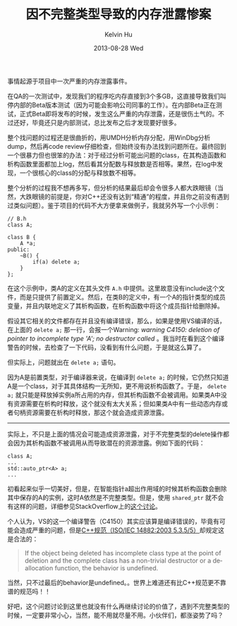 #+TITLE:       因不完整类型导致的内存泄露惨案
#+AUTHOR:      Kelvin Hu
#+EMAIL:       ini.kelvin@gmail.com
#+DATE:        2013-08-28 Wed
#+URI:         /blog/%y/%m/%d/memory-leak-of-incomplete-type/
#+KEYWORDS:    C++, memory leak, incomplete type, forward declaration, inline destructor, VC++ warning C4150
#+TAGS:        :C++:
#+LANGUAGE:    en
#+OPTIONS:     H:3 num:nil toc:nil \n:nil ::t |:t ^:nil -:nil f:t *:t <:t
#+DESCRIPTION: memory leak introduced by incomplete type, which is led by forward declaration and inline destructor


事情起源于项目中一次严重的内存泄露事件。

在QA的一次测试中，发现我们的程序吃内存直接到3个多GB，这直接导致我们叫停内部的Beta版本测试（因为可能会影响公司同事的工作）。在内部Beta正在测试，正式Beta即将发布的时候，发生这么严重的内存泄露，还是很伤土气的。不过还好，毕竟还只是内部测试，总比发布之后才发现要好很多。

整个找问题的过程还是很曲折的，用UMDH分析内存分配，用WinDbg分析dump，然后再code review仔细检查，但始终没有办法找到问题所在。最终回到一个很暴力但也很笨的办法：对于经过分析可能出问题的class，在其构造函数和析构函数里面都加上log，然后看其分配数与释放数是否相等。果然，在log中发现，一个很核心的class的分配与释放数不相等。

整个分析的过程我不想再多写，但分析的结果最后却会令很多人都大跌眼镜（当然，大跌眼镜的前提是，你对C++还没有达到“精通”的程度，并且你之前没有遇到过类似问题）。鉴于项目的代码不大方便拿来做例子，我就另外写一个小示例：

#+BEGIN_SRC c++
// B.h
class A;

class B {
    A *a;
public:
    ~B() {
        if(a) delete a;
    }
};
#+END_SRC

在这个示例中，类A的定义在其头文件 =A.h= 中提供。这里故意没有include这个文件，而是只提供了前置定义。然后，在类B的定义中，有一个A的指针类型的成员变量，并且内联地定义了其析构函数，在析构函数中将这个成员指针给删除掉。

假设其它相关的文件都存在并且没有编译错误，那么，如果是使用VS编译的话，在上面的 =delete a;= 那一行，会报一个Warning: /warning C4150: deletion of pointer to incomplete type 'A'; no destructor called/ 。我当时在看到这个编译警告的时候，去检查了一下代码，没看到有什么问题，于是就这么算了。

但实际上，问题就出在 =delete a;= 语句。

因为A是前置类型，对于编译器来说，在编译到 =delete a;= 的时候，它仍然只知道A是一个class，对于其具体结构一无所知，更不用说析构函数了。于是， =delete a;= 就只能是释放掉实例a所占用的内存，但其析构函数不会被调用。如果类A中没有资源需要在析构时释放，这个就没有太大关系；但如果类A中有一些动态内存或者句柄资源需要在析构时释放，那这个就会造成资源泄露。

--------------------------------------------------------------------------------

实际上，不只是上面的情况会可能造成资源泄露，对于不完整类型的delete操作都会因为其析构函数不被调用从而导致潜在的资源泄露。例如下面的代码：

#+BEGIN_SRC C++
class A;
...
std::auto_ptr<A> a;
...
#+END_SRC

初看起来似乎一切美好，但是，在智能指针a超出作用域的时候其析构函数会删除其中保存的A的实例，这时A依然是不完整类型。但是，使用 =shared_ptr= 就不会有这样的问题，详细参见StackOverflow上的[[http://stackoverflow.com/questions/5606750/deletion-of-pointer-to-incomplete-type-and-smart-pointers][这个讨论]]。

个人认为，VS的这一个编译警告（C4150）其实应该算是编译错误的，毕竟有可能会造成严重的问题，但是[[http://e-maxx.ru/bookz/files/cpp_standard.pdf][C++规范（ISO/IEC 14882:2003 5.3.5/5）]]却规定这是合法的：

#+BEGIN_QUOTE
If the object being deleted has incomplete class type at the point of deletion and the complete class has a non-trivial destructor or a deallocation function, the behavior is undefined.
#+END_QUOTE

当然，只不过最后的behavior是undefined。。世界上难道还有比C++规范更不靠谱的规范吗！！

好吧，这个问题讨论到这里也就没有什么再继续讨论的价值了，遇到不完整类型的时候，一定要非常小心，当然，能不用就尽量不用。小伙伴们，都涨姿势了吗？

